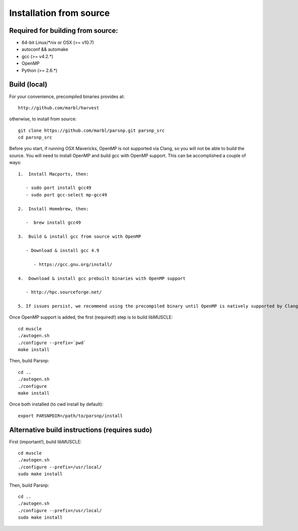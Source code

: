 Installation from source
==========

Required for building from source:
----------------------

* 64-bit Linux/*nix or OSX (>= v10.7)
* autoconf && automake
* gcc (>= v4.2.*)
* OpenMP
* Python (>= 2.6.*)

Build (local)
-------------

For your convenience, precompiled binaries provides at::

    http://github.com/marbl/harvest

otherwise, to install from source::

    git clone https://github.com/marbl/parsnp.git parsnp_src
    cd parsnp_src

Before you start, if running OSX Mavericks, OpenMP is not supported via Clang, so you will not be able to build the source. You will need to install OpenMP and build gcc with OpenMP support. This can be accomplished a couple of ways::

    1.  Install Macports, then:
    
       - sudo port install gcc49
       - sudo port gcc-select mp-gcc49
       
    2.  Install Homebrew, then:
    
       -  brew install gcc49
       
    3.  Build & install gcc from source with OpenMP
    
       - Download & install gcc 4.9
       
          - https://gcc.gnu.org/install/
          
    4.  Download & install gcc prebuilt binaries with OpenMP support
    
       - http://hpc.sourceforge.net/
    
    5. If issues persist, we recommend using the precompiled binary until OpenMP is natively supported by Clang/OSX (likely to be so in Yosemite)
    
Once OpenMP support is added, the first (required!) step is to build libMUSCLE::

    cd muscle
    ./autogen.sh
    ./configure --prefix=`pwd`
    make install

Then, build Parsnp::

    cd ..
    ./autogen.sh
    ./configure
    make install

Once both installed (to cwd install by default)::

    export PARSNPDIR=/path/to/parsnp/install
    
Alternative build instructions (requires sudo)
---------------------------------------------------------------

First (important!), build libMUSCLE::

    cd muscle
    ./autogen.sh
    ./configure --prefix=/usr/local/
    sudo make install

Then, build Parsnp::

    cd ..
    ./autogen.sh
    ./configure --prefix=/usr/local/
    sudo make install
